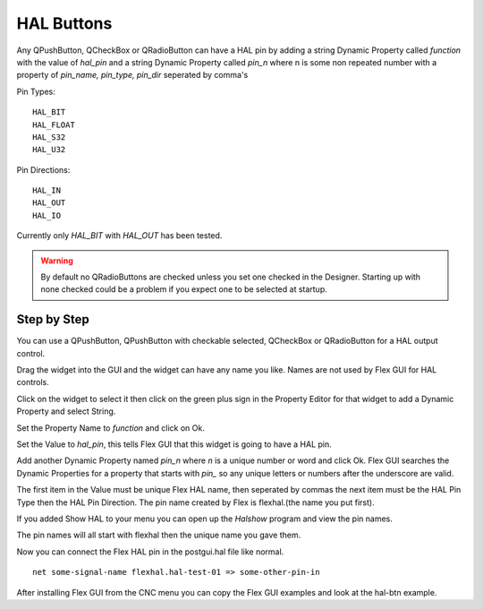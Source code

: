 HAL Buttons
===========

Any QPushButton, QCheckBox or QRadioButton can have a HAL pin by adding a string
Dynamic Property called `function` with the value of `hal_pin` and a string
Dynamic Property called `pin_n` where n is some non repeated number with a
property of `pin_name, pin_type, pin_dir` seperated by comma's

Pin Types::

	HAL_BIT
	HAL_FLOAT
	HAL_S32
	HAL_U32

Pin Directions::

	HAL_IN
	HAL_OUT
	HAL_IO

Currently only `HAL_BIT` with `HAL_OUT` has been tested.

.. warning:: By default no QRadioButtons are checked unless you set one checked
          in the Designer. Starting up with none checked could be a problem if
          you expect one to be selected at startup.

Step by Step
------------

You can use a QPushButton, QPushButton with checkable selected, QCheckBox or
QRadioButton for a HAL output control.

Drag the widget into the GUI and the widget can have any name you like. Names
are not used by Flex GUI for HAL controls.

Click on the widget to select it then click on the green plus sign in the
Property Editor for that widget to add a Dynamic Property and select String.

.. image:: /images/hal-01.png
   :align: center

Set the Property Name to `function` and click on Ok.

.. image:: /images/hal-02.png
   :align: center

Set the Value to `hal_pin`, this tells Flex GUI that this widget is going to
have a HAL pin.

.. image:: /images/hal-03.png
   :align: center

Add another Dynamic Property named `pin_n` where `n` is a unique number or word
and click Ok. Flex GUI searches the Dynamic Properties for a property that
starts with `pin_` so any unique letters or numbers after the underscore are
valid.

.. image:: /images/hal-04.png
   :align: center

The first item in the Value must be unique Flex HAL name, then seperated by
commas the next item must be the HAL Pin Type then the HAL Pin Direction. The
pin name created by Flex is flexhal.(the name you put first).

.. image:: /images/hal-05.png
   :align: center

If you added Show HAL to your menu you can open up the `Halshow` program and
view the pin names.

.. image:: /images/hal-06.png
   :align: center

The pin names will all start with flexhal then the unique name you gave them.

.. image:: /images/hal-07.png
   :align: center

Now you can connect the Flex HAL pin in the postgui.hal file like normal.
::

	net some-signal-name flexhal.hal-test-01 => some-other-pin-in

After installing Flex GUI from the CNC menu you can copy the Flex GUI examples
and look at the hal-btn example.
